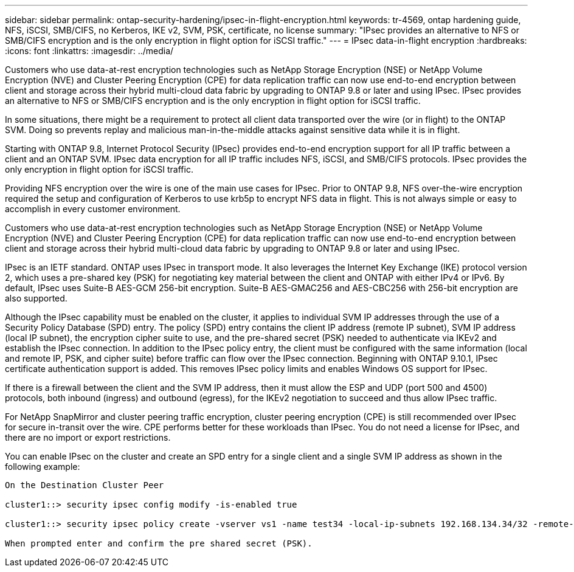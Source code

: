 ---
sidebar: sidebar
permalink: ontap-security-hardening/ipsec-in-flight-encryption.html
keywords: tr-4569, ontap hardening guide, NFS, iSCSI, SMB/CIFS, no Kerberos, IKE v2, SVM, PSK, certificate, no license
summary: "IPsec provides an alternative to NFS or SMB/CIFS encryption and is the only encryption in flight option for iSCSI traffic."
---
= IPsec data-in-flight encryption
:hardbreaks:
:icons: font
:linkattrs:
:imagesdir: ../media/

[.lead]
Customers who use data-at-rest encryption technologies such as NetApp Storage Encryption (NSE) or NetApp Volume Encryption (NVE) and Cluster Peering Encryption (CPE) for data replication traffic can now use end-to-end encryption between client and storage across their hybrid multi-cloud data fabric by upgrading to ONTAP 9.8 or later and using IPsec. IPsec provides an alternative to NFS or SMB/CIFS encryption and is the only encryption in flight option for iSCSI traffic.

In some situations, there might be a requirement to protect all client data transported over the wire (or in flight) to the ONTAP SVM. Doing so prevents replay and malicious man-in-the-middle attacks against sensitive data while it is in flight.

Starting with ONTAP 9.8, Internet Protocol Security (IPsec) provides end-to-end encryption support for all IP traffic between a client and an ONTAP SVM. IPsec data encryption for all IP traffic includes NFS, iSCSI, and SMB/CIFS protocols. IPsec provides the only encryption in flight option for iSCSI traffic.

Providing NFS encryption over the wire is one of the main use cases for IPsec. Prior to ONTAP 9.8, NFS over-the-wire encryption required the setup and configuration of Kerberos to use krb5p to encrypt NFS data in flight. This is not always simple or easy to accomplish in every customer environment.

Customers who use data-at-rest encryption technologies such as NetApp Storage Encryption (NSE) or NetApp Volume Encryption (NVE) and Cluster Peering Encryption (CPE) for data replication traffic can now use end-to-end encryption between client and storage across their hybrid multi-cloud data fabric by upgrading to ONTAP 9.8 or later and using IPsec.

IPsec is an IETF standard. ONTAP uses IPsec in transport mode. It also leverages the Internet Key Exchange (IKE) protocol version 2, which uses a pre-shared key (PSK) for negotiating key material between the client and ONTAP with either IPv4 or IPv6. By default, IPsec uses Suite-B AES-GCM 256-bit encryption. Suite-B AES-GMAC256 and AES-CBC256 with 256-bit encryption are also supported.

Although the IPsec capability must be enabled on the cluster, it applies to individual SVM IP addresses through the use of a Security Policy Database (SPD) entry. The policy (SPD) entry contains the client IP address (remote IP subnet), SVM IP address (local IP subnet), the encryption cipher suite to use, and the pre-shared secret (PSK) needed to authenticate via IKEv2 and establish the IPsec connection. In addition to the IPsec policy entry, the client must be configured with the same information (local and remote IP, PSK, and cipher suite) before traffic can flow over the IPsec connection. Beginning with ONTAP 9.10.1, IPsec certificate authentication support is added. This removes IPsec policy limits and enables Windows OS support for IPsec.

If there is a firewall between the client and the SVM IP address, then it must allow the ESP and UDP (port 500 and 4500) protocols, both inbound (ingress) and outbound (egress), for the IKEv2 negotiation to succeed and thus allow IPsec traffic.

For NetApp SnapMirror and cluster peering traffic encryption, cluster peering encryption (CPE) is still recommended over IPsec for secure in-transit over the wire. CPE performs better for these workloads than IPsec. You do not need a license for IPsec, and there are no import or export restrictions.

You can enable IPsec on the cluster and create an SPD entry for a single client and a single SVM IP address as shown in the following example:

----
On the Destination Cluster Peer

cluster1::> security ipsec config modify -is-enabled true

cluster1::> security ipsec policy create -vserver vs1 -name test34 -local-ip-subnets 192.168.134.34/32 -remote-ip-subnets 192.168.134.44/32

When prompted enter and confirm the pre shared secret (PSK).
----

//6-24-24 ontapdoc-1938